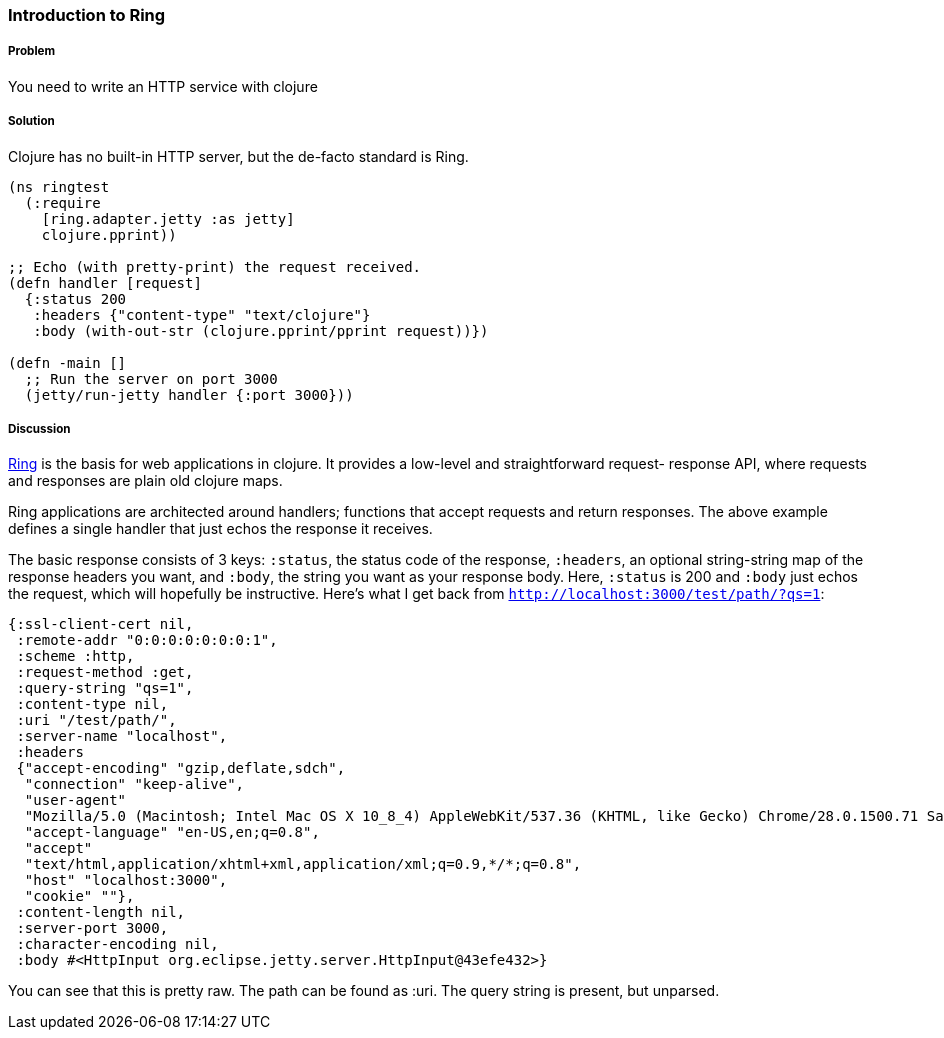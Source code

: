 ////
:Author: Adam Bard
:Email: adam@adambard.com
////

=== Introduction to Ring

===== Problem

You need to write an HTTP service with clojure

===== Solution

Clojure has no built-in HTTP server, but the de-facto standard is Ring.

[source, clojure]
----
(ns ringtest
  (:require
    [ring.adapter.jetty :as jetty]
    clojure.pprint))

;; Echo (with pretty-print) the request received.
(defn handler [request]
  {:status 200
   :headers {"content-type" "text/clojure"}
   :body (with-out-str (clojure.pprint/pprint request))})

(defn -main []
  ;; Run the server on port 3000
  (jetty/run-jetty handler {:port 3000}))
----

===== Discussion

https://github.com/ring-clojure/ring[Ring] is the basis for web
applications in clojure. It provides a low-level and straightforward request-
response API, where requests and responses are plain old clojure maps.

Ring applications are architected around handlers; functions that accept
requests and return responses. The above example defines a single handler
that just echos the response it receives.

The basic response consists of 3 keys: `:status`, the status code of the response,
`:headers`, an optional string-string map of the response headers you want, and `:body`,
the string you want as your response body. Here, `:status` is 200 and `:body`
just echos the request, which will hopefully be instructive. Here's what I get back
from `http://localhost:3000/test/path/?qs=1`:

[source, clojure]
----
{:ssl-client-cert nil,
 :remote-addr "0:0:0:0:0:0:0:1",
 :scheme :http,
 :request-method :get,
 :query-string "qs=1",
 :content-type nil,
 :uri "/test/path/",
 :server-name "localhost",
 :headers
 {"accept-encoding" "gzip,deflate,sdch",
  "connection" "keep-alive",
  "user-agent"
  "Mozilla/5.0 (Macintosh; Intel Mac OS X 10_8_4) AppleWebKit/537.36 (KHTML, like Gecko) Chrome/28.0.1500.71 Safari/537.36",
  "accept-language" "en-US,en;q=0.8",
  "accept"
  "text/html,application/xhtml+xml,application/xml;q=0.9,*/*;q=0.8",
  "host" "localhost:3000",
  "cookie" ""},
 :content-length nil,
 :server-port 3000,
 :character-encoding nil,
 :body #<HttpInput org.eclipse.jetty.server.HttpInput@43efe432>}
----

You can see that this is pretty raw. The path can be found as :uri. The query
string is present, but unparsed.


